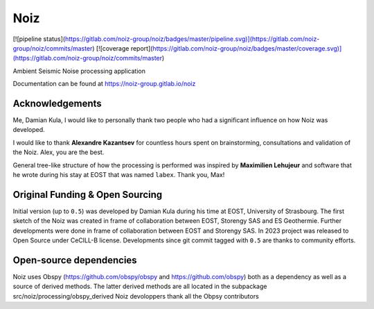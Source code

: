.. SPDX-License-Identifier: CECILL-B
.. Copyright © 2015-2019 EOST UNISTRA, Storengy SAS, Damian Kula
.. Copyright © 2019-2023 Contributors to the Noiz project.

#####
Noiz
#####

[![pipeline status](https://gitlab.com/noiz-group/noiz/badges/master/pipeline.svg)](https://gitlab.com/noiz-group/noiz/commits/master)
[![coverage report](https://gitlab.com/noiz-group/noiz/badges/master/coverage.svg)](https://gitlab.com/noiz-group/noiz/commits/master)

Ambient Seismic Noise processing application

Documentation can be found at https://noiz-group.gitlab.io/noiz

Acknowledgements
-----------------

Me, Damian Kula, I would like to personally thank two people who had a significant influence on how Noiz was developed.

I would like to thank **Alexandre Kazantsev** for countless hours spent on brainstorming, consultations and validation of the Noiz.
Alex, you are the best.

General tree-like structure of how the processing is performed was inspired by **Maximilien Lehujeur** and software that he wrote during his stay at EOST that was named ``labex``.
Thank you, Max!

Original Funding & Open Sourcing
---------------------------------

Initial version (up to ``0.5``) was developed by Damian Kula during his time at EOST, University of Strasbourg.
The first sketch of the Noiz was created in frame of collaboration between EOST, Storengy SAS and ES Geothermie.
Further developments were done in frame of collaboration between EOST and Storengy SAS.
In 2023 project was released to Open Source under CeCILL-B license.
Developments since git commit tagged with ``0.5`` are thanks to community efforts.

Open-source dependencies
------------------------
Noiz uses Obspy (https://github.com/obspy/obspy and https://github.com/obspy) both as a dependency as well as a source of derived methods.
The latter derived methods are all located in the subpackage src/noiz/processing/obspy_derived
Noiz devoloppers thank all the Obpsy contributors
